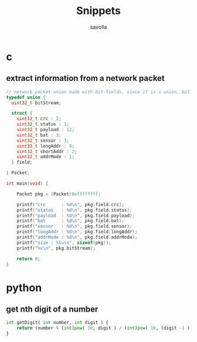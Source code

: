 #+TITLE: Snippets
#+AUTHOR: savolla
#+DESCRIPTION: functions that help

* c
** extract information from a network packet

#+begin_src c
// network packet union made with bit-fields. since it is a union, bit extrction is done automtically
typedef union {
  uint32_t bitStream;

  struct {
    uint32_t crc : 2;
    uint32_t status : 1;
    uint32_t payload : 12;
    uint32_t bat : 3;
    uint32_t sensor : 3;
    uint32_t longAddr : 8;
    uint32_t shortAddr : 2;
    uint32_t addrMode : 1;
  } field;

} Packet;

int main(void) {

    Packet pkg = (Packet)0xffffffff;

    printf("crc      : %d\n", pkg.field.crc);
    printf("status   : %d\n", pkg.field.status);
    printf("payload  : %d\n", pkg.field.payload);
    printf("bat      : %d\n", pkg.field.bat);
    printf("sensor   : %d\n", pkg.field.sensor);
    printf("longAddr : %d\n", pkg.field.longAddr);
    printf("addrMode : %d\n", pkg.field.addrMode);
    printf("size : %lu\n", sizeof(pkg));
    printf("%x\n", pkg.bitStream);

    return 0;
}
#+end_src

* python
** get nth digit of a number

#+begin_src python
int getDigit( int number, int digit ) {
    return (number % (int)pow( 10, digit ) / (int)pow( 10, (digit -1 )));
}
#+end_src
